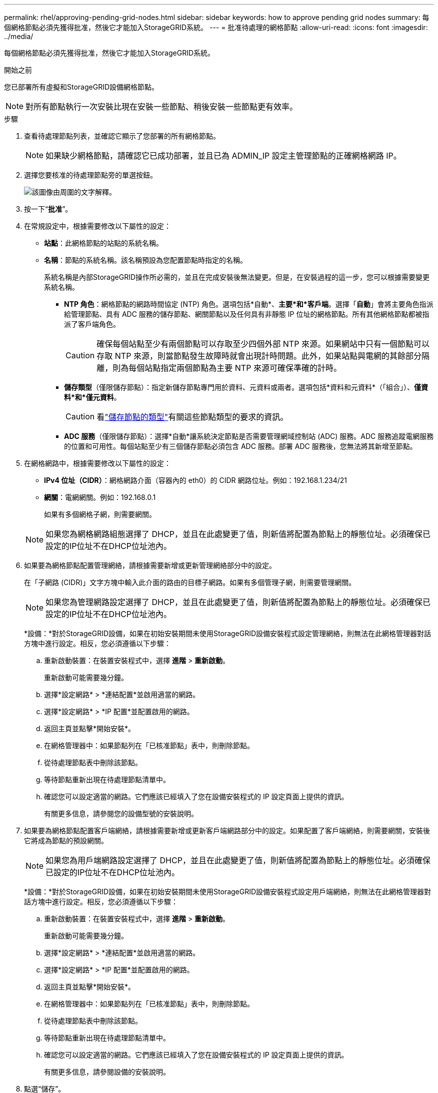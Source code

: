 ---
permalink: rhel/approving-pending-grid-nodes.html 
sidebar: sidebar 
keywords: how to approve pending grid nodes 
summary: 每個網格節點必須先獲得批准，然後它才能加入StorageGRID系統。 
---
= 批准待處理的網格節點
:allow-uri-read: 
:icons: font
:imagesdir: ../media/


[role="lead"]
每個網格節點必須先獲得批准，然後它才能加入StorageGRID系統。

.開始之前
您已部署所有虛擬和StorageGRID設備網格節點。


NOTE: 對所有節點執行一次安裝比現在安裝一些節點、稍後安裝一些節點更有效率。

.步驟
. 查看待處理節點列表，並確認它顯示了您部署的所有網格節點。
+

NOTE: 如果缺少網格節點，請確認它已成功部署，並且已為 ADMIN_IP 設定主管理節點的正確網格網路 IP。

. 選擇您要核准的待處理節點旁的單選按鈕。
+
image::../media/5_gmi_installer_grid_nodes_pending.gif[該圖像由周圍的文字解釋。]

. 按一下“*批准*”。
. 在常規設定中，根據需要修改以下屬性的設定：
+
** *站點*：此網格節點的站點的系統名稱。
** *名稱*：節點的系統名稱。該名稱預設為您配置節點時指定的名稱。
+
系統名稱是內部StorageGRID操作所必需的，並且在完成安裝後無法變更。但是，在安裝過程的這一步，您可以根據需要變更系統名稱。

+
*** *NTP 角色*：網格節點的網路時間協定 (NTP) 角色。選項包括*自動*、*主要*和*客戶端*。選擇「*自動*」會將主要角色指派給管理節點、具有 ADC 服務的儲存節點、網關節點以及任何具有非靜態 IP 位址的網格節點。所有其他網格節點都被指派了客戶端角色。
+

CAUTION: 確保每個站點至少有兩個節點可以存取至少四個外部 NTP 來源。如果網站中只有一個節點可以存取 NTP 來源，則當節點發生故障時就會出現計時問題。此外，如果站點與電網的其餘部分隔離，則為每個站點指定兩個節點為主要 NTP 來源可確保準確的計時。

*** *儲存類型*（僅限儲存節點）：指定新儲存節點專門用於資料、元資料或兩者。選項包括*資料和元資料*（「組合」）、*僅資料*和*僅元資料*。
+

CAUTION: 看link:../primer/what-storage-node-is.html#types-of-storage-nodes["儲存節點的類型"]有關這些節點類型的要求的資訊。

*** *ADC 服務*（僅限儲存節點）：選擇*自動*讓系統決定節點是否需要管理網域控制站 (ADC) 服務。ADC 服務追蹤電網服務的位置和可用性。每個站點至少有三個儲存節點必須包含 ADC 服務。部署 ADC 服務後，您無法將其新增至節點。




. 在網格網路中，根據需要修改以下屬性的設定：
+
** *IPv4 位址（CIDR）*：網格網路介面（容器內的 eth0）的 CIDR 網路位址。例如：192.168.1.234/21
** *網關*：電網網關。例如：192.168.0.1
+
如果有多個網格子網，則需要網關。



+

NOTE: 如果您為網格網路組態選擇了 DHCP，並且在此處變更了值，則新值將配置為節點上的靜態位址。必須確保已設定的IP位址不在DHCP位址池內。

. 如果要為網格節點配置管理網絡，請根據需要新增或更新管理網絡部分中的設定。
+
在「子網路 (CIDR)」文字方塊中輸入此介面的路由的目標子網路。如果有多個管理子網，則需要管理網關。

+

NOTE: 如果您為管理網路設定選擇了 DHCP，並且在此處變更了值，則新值將配置為節點上的靜態位址。必須確保已設定的IP位址不在DHCP位址池內。

+
*設備：*對於StorageGRID設備，如果在初始安裝期間未使用StorageGRID設備安裝程式設定管理網絡，則無法在此網格管理器對話方塊中進行設定。相反，您必須遵循以下步驟：

+
.. 重新啟動裝置：在裝置安裝程式中，選擇 *進階* > *重新啟動*。
+
重新啟動可能需要幾分鐘。

.. 選擇*設定網路* > *連結配置*並啟用適當的網路。
.. 選擇*設定網路* > *IP 配置*並配置啟用的網路。
.. 返回主頁並點擊*開始安裝*。
.. 在網格管理器中：如果節點列在「已核准節點」表中，則刪除節點。
.. 從待處理節點表中刪除該節點。
.. 等待節點重新出現在待處理節點清單中。
.. 確認您可以設定適當的網路。它們應該已經填入了您在設備安裝程式的 IP 設定頁面上提供的資訊。
+
有關更多信息，請參閱您的設備型號的安裝說明。



. 如果要為網格節點配置客戶端網絡，請根據需要新增或更新客戶端網路部分中的設定。如果配置了客戶端網絡，則需要網關，安裝後它將成為節點的預設網關。
+

NOTE: 如果您為用戶端網路設定選擇了 DHCP，並且在此處變更了值，則新值將配置為節點上的靜態位址。必須確保已設定的IP位址不在DHCP位址池內。

+
*設備：*對於StorageGRID設備，如果在初始安裝期間未使用StorageGRID設備安裝程式設定用戶端網絡，則無法在此網格管理器對話方塊中進行設定。相反，您必須遵循以下步驟：

+
.. 重新啟動裝置：在裝置安裝程式中，選擇 *進階* > *重新啟動*。
+
重新啟動可能需要幾分鐘。

.. 選擇*設定網路* > *連結配置*並啟用適當的網路。
.. 選擇*設定網路* > *IP 配置*並配置啟用的網路。
.. 返回主頁並點擊*開始安裝*。
.. 在網格管理器中：如果節點列在「已核准節點」表中，則刪除節點。
.. 從待處理節點表中刪除該節點。
.. 等待節點重新出現在待處理節點清單中。
.. 確認您可以設定適當的網路。它們應該已經填入了您在設備安裝程式的 IP 設定頁面上提供的資訊。
+
有關更多信息，請參閱設備的安裝說明。



. 點選“儲存”。
+
網格節點條目移至「批准節點」清單。

+
image::../media/7_gmi_installer_grid_nodes_approved.gif[該圖像由周圍的文字解釋。]

. 對您想要批准的每個待處理的網格節點重複這些步驟。
+
您必須批准網格中所需的所有節點。但是，您可以在點擊「摘要」頁面上的「*安裝*」之前隨時返回此頁面。您可以選擇其單選按鈕並按一下「*編輯*」來修改已核准的網格節點的屬性。

. 完成網格節點批准後，按一下「下一步」。

